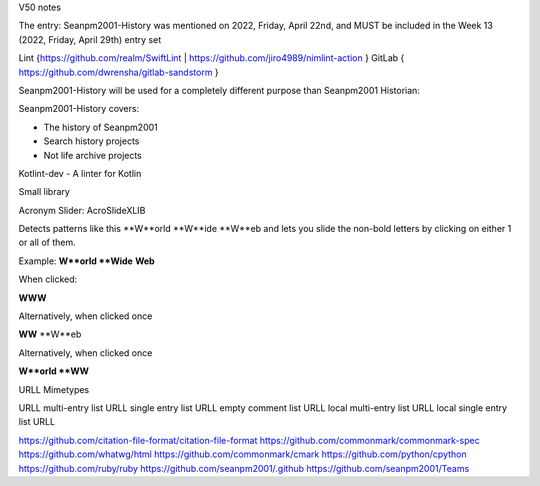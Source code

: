 V50 notes

The entry: Seanpm2001-History was mentioned on 2022, Friday, April 22nd, and MUST be included in the Week 13 (2022, Friday, April 29th) entry set

Lint {https://github.com/realm/SwiftLint | https://github.com/jiro4989/nimlint-action }
GitLab { https://github.com/dwrensha/gitlab-sandstorm }

Seanpm2001-History will be used for a completely different purpose than Seanpm2001 Historian:

Seanpm2001-History covers:

* The history of Seanpm2001
* Search history projects
* Not life archive projects

Kotlint-dev - A linter for Kotlin

Small library

Acronym Slider: AcroSlideXLIB

Detects patterns like this **W**orld **W**ide **W**eb and lets you slide the non-bold letters by clicking on either 1 or all of them.

Example: **W**orld **Wide** **Web**

When clicked:

**WWW**

Alternatively, when clicked once

**WW** **W**eb

Alternatively, when clicked once

**W**orld **WW**

URLL Mimetypes

URLL multi-entry list
URLL single entry list
URLL empty comment list
URLL local multi-entry list
URLL local single entry list
URLL 

https://github.com/citation-file-format/citation-file-format
https://github.com/commonmark/commonmark-spec
https://github.com/whatwg/html
https://github.com/commonmark/cmark
https://github.com/python/cpython
https://github.com/ruby/ruby
https://github.com/seanpm2001/.github
https://github.com/seanpm2001/Teams
